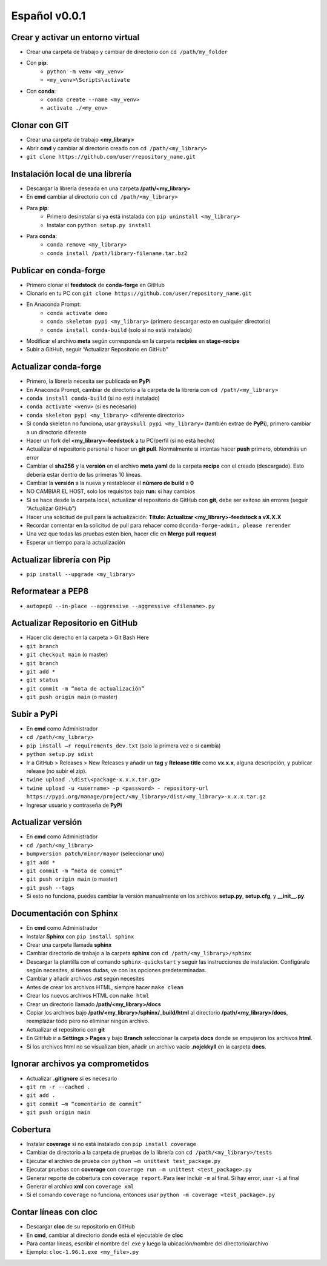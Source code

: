 ==============
Español v0.0.1
==============

Crear y activar un entorno virtual
----------------------------------

* Crear una carpeta de trabajo y cambiar de directorio con ``cd /path/my_folder``
* Con **pip**:
    * ``python -m venv <my_venv>``
    * ``<my_venv>\Scripts\activate``
* Con **conda**:
    * ``conda create --name <my_venv>``
    * ``activate ./<my_env>``


Clonar con GIT
--------------

* Crear una carpeta de trabajo **<my_library>**
* Abrir **cmd** y cambiar al directorio creado con ``cd /path/<my_library>``
* ``git clone https://github.com/user/repository_name.git``


Instalación local de una librería
---------------------------------

* Descargar la librería deseada en una carpeta **/path/<my_library>**
* En **cmd** cambiar al directorio con ``cd /path/<my_library>``
* Para **pip**:
    * Primero desinstalar si ya está instalada con ``pip uninstall <my_library>``
    * Instalar con ``python setup.py install``
* Para **conda**:
    * ``conda remove <my_library>``
    * ``conda install /path/library-filename.tar.bz2``


Publicar en conda-forge
-----------------------

* Primero clonar el **feedstock** de **conda-forge** en GitHub
* Clonarlo en tu PC con ``git clone https://github.com/user/repository_name.git``
* En Anaconda Prompt:
    * ``conda activate demo``
    * ``conda skeleton pypi <my_library>`` (primero descargar esto en cualquier directorio)
    * ``conda install conda-build`` (solo si no está instalado)

* Modificar el archivo **meta** según corresponda en la carpeta **recipies** en **stage-recipe**
* Subir a GitHub, seguir “Actualizar Repositorio en GitHub”


Actualizar conda-forge
----------------------

* Primero, la librería necesita ser publicada en **PyPi**
* En Anaconda Prompt, cambiar de directorio a la carpeta de la librería con ``cd /path/<my_library>``
* ``conda install conda-build`` (si no está instalado)
* ``conda activate <venv>`` (si es necesario)
* ``conda skeleton pypi <my_library>`` <diferente directorio> 
* Si conda skeleton no funciona, usar ``grayskull pypi <my_library>`` (también extrae de **PyPi**), primero cambiar a un directorio diferente
* Hacer un fork del **<my_library>-feedstock** a tu PC/perfil (si no está hecho)
* Actualizar el repositorio personal o hacer un **git pull**. Normalmente si intentas hacer **push** primero, obtendrás un error
* Cambiar el **sha256** y la **versión** en el archivo **meta.yaml** de la carpeta **recipe** con el creado (descargado). Esto debería estar dentro de las primeras 10 líneas.
* Cambiar la **versión** a la nueva y restablecer el **número de build** a **0**
* NO CAMBIAR EL HOST, solo los requisitos bajo **run:** si hay cambios
* Si se hace desde la carpeta local, actualizar el repositorio de GitHub con **git**, debe ser exitoso sin errores (seguir “Actualizar GitHub”)
* Hacer una solicitud de pull para la actualización: **Título: Actualizar <my_library>-feedstock a vX.X.X**
* Recordar comentar en la solicitud de pull para rehacer como ``@conda-forge-admin, please rerender``
* Una vez que todas las pruebas estén bien, hacer clic en **Merge pull request**
* Esperar un tiempo para la actualización


Actualizar librería con Pip
---------------------------

* ``pip install --upgrade <my_library>``


Reformatear a PEP8
------------------

* ``autopep8 --in-place --aggressive --aggressive <filename>.py``


Actualizar Repositorio en GitHub
--------------------------------

* Hacer clic derecho en la carpeta > Git Bash Here
* ``git branch``
* ``git checkout main`` (o master)
* ``git branch``
* ``git add *``
* ``git status``
* ``git commit -m “nota de actualización”``
* ``git push origin main`` (o master)


Subir a PyPi
------------

* En **cmd** como Administrador
* ``cd /path/<my_library>``
* ``pip install –r requirements_dev.txt`` (solo la primera vez o si cambia)
* ``python setup.py sdist``
* Ir a GitHub > Releases > New Releases y añadir un **tag** y **Release title** como **vx.x.x**, alguna descripción, y publicar release (no subir el zip).
* ``twine upload .\dist\<package-x.x.x.tar.gz>``
* ``twine upload -u <username> -p <password> - repository-url https://pypi.org/manage/project/<my_library>/dist/<my_library>-x.x.x.tar.gz``
* Ingresar usuario y contraseña de **PyPi**


Actualizar versión
------------------

* En **cmd** como Administrador
* ``cd /path/<my_library>``
* ``bumpversion patch/minor/mayor`` (seleccionar uno)
* ``git add *``
* ``git commit -m “nota de commit”``
* ``git push origin main`` (o master)
* ``git push --tags``
* Si esto no funciona, puedes cambiar la versión manualmente en los archivos **setup.py**, **setup.cfg**, y **__init__.py**.


Documentación con Sphinx
------------------------

* En **cmd** como Administrador
* Instalar **Sphinx** con ``pip install sphinx``
* Crear una carpeta llamada **sphinx**
* Cambiar directorio de trabajo a la carpeta **sphinx** con ``cd /path/<my_library>/sphinx``
* Descargar la plantilla con el comando ``sphinx-quickstart`` y seguir las instrucciones de instalación. Configúralo según necesites, si tienes dudas, ve con las opciones predeterminadas.
* Cambiar y añadir archivos **.rst** según necesites
* Antes de crear los archivos HTML, siempre hacer ``make clean``
* Crear los nuevos archivos HTML con ``make html``
* Crear un directorio llamado **/path/<my_library>/docs**
* Copiar los archivos bajo **/path/<my_library>/sphinx/_build/html** al directorio **/path/<my_library>/docs**, reemplazar todo pero no eliminar ningún archivo.
* Actualizar el repositorio con **git** 
* En GitHub ir a **Settings > Pages** y bajo **Branch** seleccionar la carpeta **docs** donde se empujaron los archivos **html**.
* Si los archivos html no se visualizan bien, añadir un archivo vacío **.nojekkyll** en la carpeta **docs**.


Ignorar archivos ya comprometidos
---------------------------------

* Actualizar **.gitignore** si es necesario
* ``git rm -r --cached .``
* ``git add .``
* ``git commit –m “comentario de commit”``
* ``git push origin main``


Cobertura
---------

* Instalar **coverage** si no está instalado con ``pip install coverage``
* Cambiar de directorio a la carpeta de pruebas de la librería con ``cd /path/<my_library>/tests``
* Ejecutar el archivo de prueba con ``python –m unittest test_package.py``
* Ejecutar pruebas con **coverage** con ``coverage run –m unittest <test_package>.py``
* Generar reporte de cobertura con ``coverage report``. Para leer incluir ``-m`` al final. Si hay error, usar ``-i`` al final
* Generar el archivo **xml** con ``coverage xml``
* Si el comando ``coverage`` no funciona, entonces usar ``python -m coverage <test_package>.py``


Contar líneas con cloc
----------------------

* Descargar **cloc** de su repositorio en GitHub
* En **cmd**, cambiar al directorio donde está el ejecutable de **cloc**
* Para contar líneas, escribir el nombre del .exe y luego la ubicación/nombre del directorio/archivo
* Ejemplo: ``cloc-1.96.1.exe <my_file>.py``

